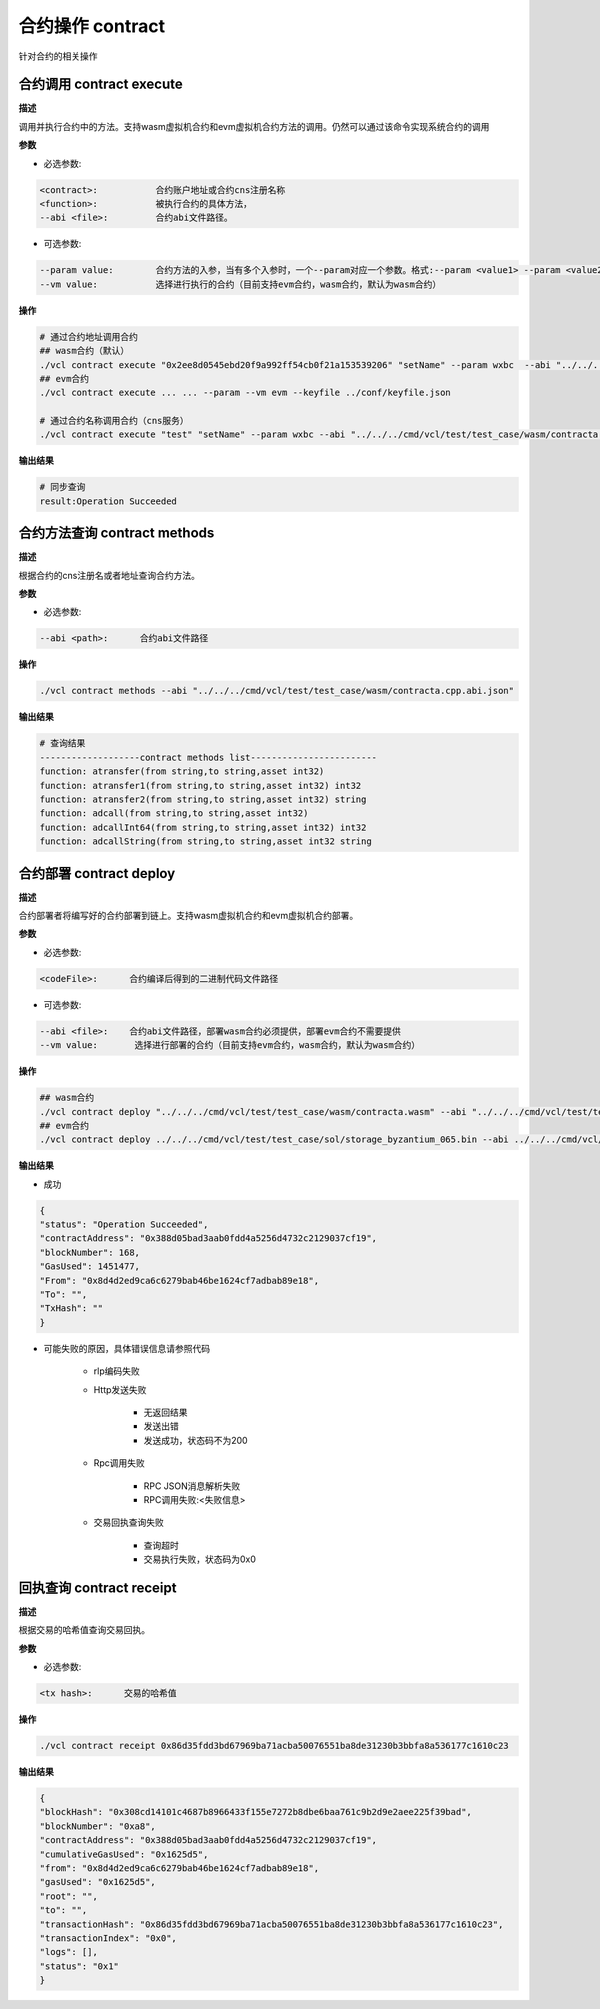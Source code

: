 .. _cli-contract:

=========================
合约操作 contract
=========================

针对合约的相关操作

.. _cli-contract-execute:

合约调用 contract execute
==============================

**描述**

调用并执行合约中的方法。支持wasm虚拟机合约和evm虚拟机合约方法的调用。仍然可以通过该命令实现系统合约的调用

**参数**

- 必选参数:

.. code:: bash

      <contract>:           合约账户地址或合约cns注册名称
      <function>:           被执行合约的具体方法，
      --abi <file>:         合约abi文件路径。

- 可选参数:

.. code:: bash

      --param value:        合约方法的入参，当有多个入参时，一个--param对应一个参数。格式:--param <value1> --param <value2>
      --vm value:           选择进行执行的合约（目前支持evm合约，wasm合约，默认为wasm合约）

**操作**

.. code:: bash

      # 通过合约地址调用合约
      ## wasm合约（默认）
      ./vcl contract execute "0x2ee8d0545ebd20f9a992ff54cb0f21a153539206" "setName" --param wxbc  --abi "../../../cmd/vcl/test/test_case/wasm/contracta.cpp.abi.json" --keyfile ../conf/keyfile.json
      ## evm合约
      ./vcl contract execute ... ... --param --vm evm --keyfile ../conf/keyfile.json

      # 通过合约名称调用合约（cns服务）
      ./vcl contract execute "test" "setName" --param wxbc --abi "../../../cmd/vcl/test/test_case/wasm/contracta.cpp.abi.json" --keyfile ../conf/keyfile.json

**输出结果**

.. code:: bash

      # 同步查询
      result:Operation Succeeded

合约方法查询 contract methods
=================================

**描述**

根据合约的cns注册名或者地址查询合约方法。

**参数**

- 必选参数:

.. code:: bash

      --abi <path>:      合约abi文件路径

**操作**

.. code:: bash

      ./vcl contract methods --abi "../../../cmd/vcl/test/test_case/wasm/contracta.cpp.abi.json"

**输出结果**

.. code:: console

      # 查询结果
      -------------------contract methods list------------------------
      function: atransfer(from string,to string,asset int32)
      function: atransfer1(from string,to string,asset int32) int32
      function: atransfer2(from string,to string,asset int32) string
      function: adcall(from string,to string,asset int32)
      function: adcallInt64(from string,to string,asset int32) int32
      function: adcallString(from string,to string,asset int32 string

.. _cli-contract-deploy:

合约部署 contract deploy
=============================

**描述**

合约部署者将编写好的合约部署到链上。支持wasm虚拟机合约和evm虚拟机合约部署。

**参数**

- 必选参数:

.. code:: bash

      <codeFile>:      合约编译后得到的二进制代码文件路径

- 可选参数:

.. code:: bash

      --abi <file>:    合约abi文件路径，部署wasm合约必须提供，部署evm合约不需要提供
      --vm value:       选择进行部署的合约（目前支持evm合约，wasm合约，默认为wasm合约）

**操作**

.. code:: bash

      ## wasm合约
      ./vcl contract deploy "../../../cmd/vcl/test/test_case/wasm/contracta.wasm" --abi "../../../cmd/vcl/test/test_case/wasm/contracta.cpp.abi.json"  --keyfile ../conf/keyfile.json
      ## evm合约
      ./vcl contract deploy ../../../cmd/vcl/test/test_case/sol/storage_byzantium_065.bin --abi ../../../cmd/vcl/test/test_case/sol/storage_byzantium_065.abi --keyfile ../conf/keyfile.json -vm evm 

**输出结果**

- 成功

.. code:: json

        {
        "status": "Operation Succeeded",
        "contractAddress": "0x388d05bad3aab0fdd4a5256d4732c2129037cf19",
        "blockNumber": 168,
        "GasUsed": 1451477,
        "From": "0x8d4d2ed9ca6c6279bab46be1624cf7adbab89e18",
        "To": "",
        "TxHash": ""
        }

- 可能失败的原因，具体错误信息请参照代码

   + rlp编码失败

   + Http发送失败

      - 无返回结果
      - 发送出错
      - 发送成功，状态码不为200

   + Rpc调用失败

      - RPC JSON消息解析失败
      - RPC调用失败:<失败信息>

   + 交易回执查询失败

      - 查询超时
      - 交易执行失败，状态码为0x0

回执查询 contract receipt
===============================

**描述**

根据交易的哈希值查询交易回执。

**参数**

- 必选参数:

.. code:: bash

      <tx hash>:      交易的哈希值

**操作**

.. code:: bash

      ./vcl contract receipt 0x86d35fdd3bd67969ba71acba50076551ba8de31230b3bbfa8a536177c1610c23

**输出结果**

.. code:: json

        {
        "blockHash": "0x308cd14101c4687b8966433f155e7272b8dbe6baa761c9b2d9e2aee225f39bad",
        "blockNumber": "0xa8",
        "contractAddress": "0x388d05bad3aab0fdd4a5256d4732c2129037cf19",
        "cumulativeGasUsed": "0x1625d5",
        "from": "0x8d4d2ed9ca6c6279bab46be1624cf7adbab89e18",
        "gasUsed": "0x1625d5",
        "root": "",
        "to": "",
        "transactionHash": "0x86d35fdd3bd67969ba71acba50076551ba8de31230b3bbfa8a536177c1610c23",
        "transactionIndex": "0x0",
        "logs": [],
        "status": "0x1"
        }